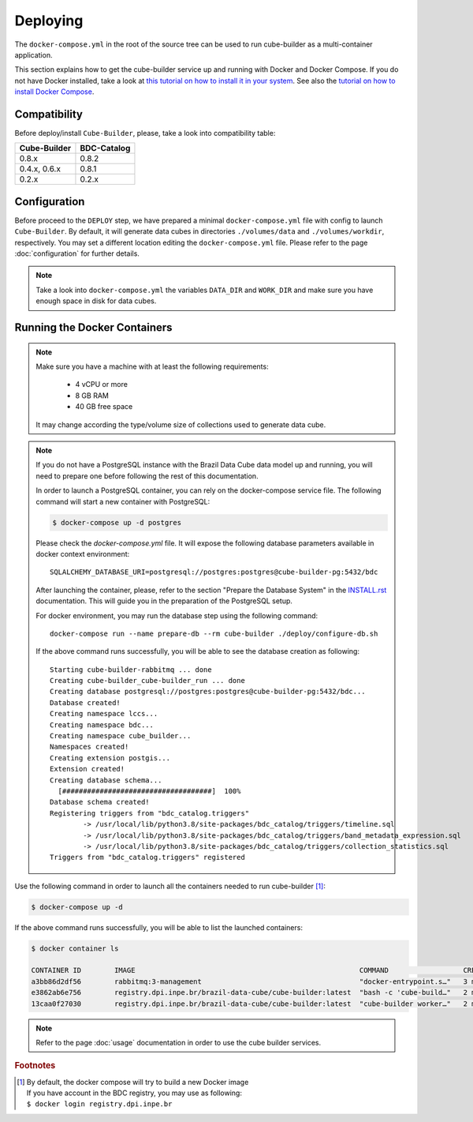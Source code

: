 ..
    This file is part of Cube Builder.
    Copyright (C) 2022 INPE.

    This program is free software: you can redistribute it and/or modify
    it under the terms of the GNU General Public License as published by
    the Free Software Foundation, either version 3 of the License, or
    (at your option) any later version.

    This program is distributed in the hope that it will be useful,
    but WITHOUT ANY WARRANTY; without even the implied warranty of
    MERCHANTABILITY or FITNESS FOR A PARTICULAR PURPOSE. See the
    GNU General Public License for more details.

    You should have received a copy of the GNU General Public License
    along with this program. If not, see <https://www.gnu.org/licenses/gpl-3.0.html>.


Deploying
=========

The ``docker-compose.yml`` in the root of the source tree can be used to run cube-builder as a multi-container application.


This section explains how to get the cube-builder service up and running with Docker and Docker Compose.
If you do not have Docker installed, take a look at `this tutorial on how to install it in your system <https://docs.docker.com/install/>`_.
See also the `tutorial on how to install Docker Compose <https://docs.docker.com/compose/install/>`_.


Compatibility
-------------

Before deploy/install ``Cube-Builder``, please, take a look into compatibility table:

+--------------+-------------+
| Cube-Builder | BDC-Catalog |
+==============+=============+
| 0.8.x        | 0.8.2       |
+--------------+-------------+
| 0.4.x, 0.6.x | 0.8.1       |
+--------------+-------------+
| 0.2.x        | 0.2.x       |
+--------------+-------------+


Configuration
-------------

Before proceed to the ``DEPLOY`` step, we have prepared a minimal ``docker-compose.yml`` file
with config to launch ``Cube-Builder``.
By default, it will generate data cubes in directories ``./volumes/data`` and ``./volumes/workdir``, respectively.
You may set a different location editing the ``docker-compose.yml`` file. Please refer to the page :doc:`configuration`
for further details.

.. note::

    Take a look into ``docker-compose.yml`` the variables ``DATA_DIR`` and ``WORK_DIR``
    and make sure you have enough space in disk for data cubes.


Running the Docker Containers
-----------------------------

.. note::

    Make sure you have a machine with at least the following requirements:

        - 4 vCPU or more
        - 8 GB RAM
        - 40 GB free space

    It may change according the type/volume size of collections used to generate data cube.


.. note::

    If you do not have a PostgreSQL instance with the Brazil Data Cube data model up and running, you will need to prepare one before following the rest of this documentation.


    In order to launch a PostgreSQL container, you can rely on the docker-compose service file. The following command will start a new container with PostgreSQL:

    .. code-block:: shell

        $ docker-compose up -d postgres


    Please check the `docker-compose.yml` file. It will expose the following database parameters available in docker context environment::

        SQLALCHEMY_DATABASE_URI=postgresql://postgres:postgres@cube-builder-pg:5432/bdc

    After launching the container, please, refer to the section "Prepare the Database System" in the `INSTALL.rst <INSTALL.rst>`_ documentation. This will guide you in the preparation of the PostgreSQL setup.

    For docker environment, you may run the database step using the following command::

        docker-compose run --name prepare-db --rm cube-builder ./deploy/configure-db.sh

    If the above command runs successfully, you will be able to see the database creation as following::

        Starting cube-builder-rabbitmq ... done
        Creating cube-builder_cube-builder_run ... done
        Creating database postgresql://postgres:postgres@cube-builder-pg:5432/bdc...
        Database created!
        Creating namespace lccs...
        Creating namespace bdc...
        Creating namespace cube_builder...
        Namespaces created!
        Creating extension postgis...
        Extension created!
        Creating database schema...
          [####################################]  100%
        Database schema created!
        Registering triggers from "bdc_catalog.triggers"
                -> /usr/local/lib/python3.8/site-packages/bdc_catalog/triggers/timeline.sql
                -> /usr/local/lib/python3.8/site-packages/bdc_catalog/triggers/band_metadata_expression.sql
                -> /usr/local/lib/python3.8/site-packages/bdc_catalog/triggers/collection_statistics.sql
        Triggers from "bdc_catalog.triggers" registered



Use the following command in order to launch all the containers needed to run cube-builder [#f1]_:

.. code-block:: shell

    $ docker-compose up -d


If the above command runs successfully, you will be able to list the launched containers:

.. code-block:: shell

    $ docker container ls

    CONTAINER ID        IMAGE                                                      COMMAND                  CREATED             STATUS              PORTS                    NAMES
    a3bb86d2df56        rabbitmq:3-management                                      "docker-entrypoint.s…"   3 minutes ago       Up 2 minutes        4369/tcp, 5671/tcp, 0.0.0.0:5672->5672/tcp, 15671/tcp, 25672/tcp, 0.0.0.0:15672->15672/tcp   cube-builder-rabbitmq
    e3862ab6e756        registry.dpi.inpe.br/brazil-data-cube/cube-builder:latest  "bash -c 'cube-build…"   2 minutes ago       Up 2 minutes        0.0.0.0:5001->5000/tcp   cube-builder-api
    13caa0f27030        registry.dpi.inpe.br/brazil-data-cube/cube-builder:latest  "cube-builder worker…"   2 minutes ago       Up 2 minutes                                 cube-builder-worker


.. note::

    Refer to the page :doc:`usage` documentation in order to use the cube builder services.


.. rubric:: Footnotes

.. [#f1]

    | By default, the docker compose will try to build a new Docker image
    | If you have account in the BDC registry, you may use as following:
    | ``$ docker login registry.dpi.inpe.br``
